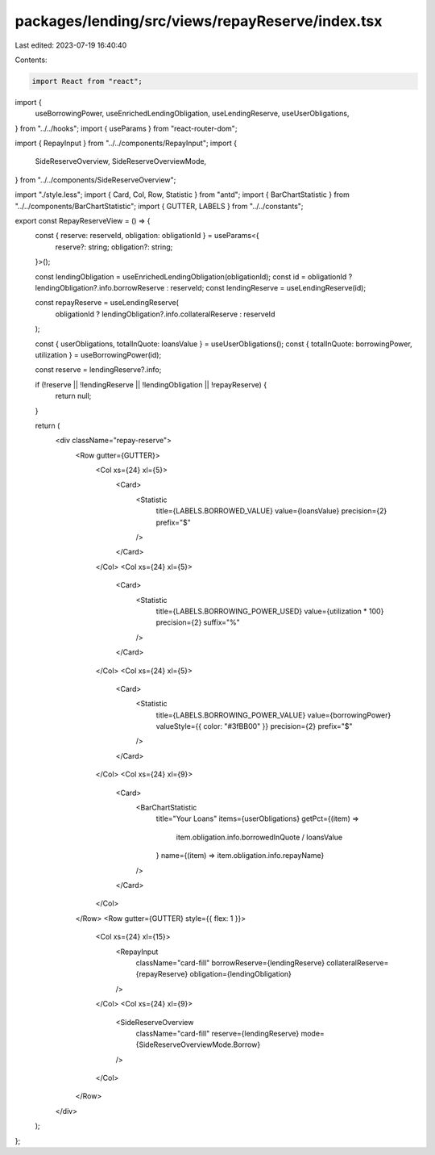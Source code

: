 packages/lending/src/views/repayReserve/index.tsx
=================================================

Last edited: 2023-07-19 16:40:40

Contents:

.. code-block:: tsx

    import React from "react";
import {
  useBorrowingPower,
  useEnrichedLendingObligation,
  useLendingReserve,
  useUserObligations,
} from "../../hooks";
import { useParams } from "react-router-dom";

import { RepayInput } from "../../components/RepayInput";
import {
  SideReserveOverview,
  SideReserveOverviewMode,
} from "../../components/SideReserveOverview";

import "./style.less";
import { Card, Col, Row, Statistic } from "antd";
import { BarChartStatistic } from "../../components/BarChartStatistic";
import { GUTTER, LABELS } from "../../constants";

export const RepayReserveView = () => {
  const { reserve: reserveId, obligation: obligationId } = useParams<{
    reserve?: string;
    obligation?: string;
  }>();

  const lendingObligation = useEnrichedLendingObligation(obligationId);
  const id = obligationId ? lendingObligation?.info.borrowReserve : reserveId;
  const lendingReserve = useLendingReserve(id);

  const repayReserve = useLendingReserve(
    obligationId ? lendingObligation?.info.collateralReserve : reserveId
  );

  const { userObligations, totalInQuote: loansValue } = useUserObligations();
  const { totalInQuote: borrowingPower, utilization } = useBorrowingPower(id);

  const reserve = lendingReserve?.info;

  if (!reserve || !lendingReserve || !lendingObligation || !repayReserve) {
    return null;
  }

  return (
    <div className="repay-reserve">
      <Row gutter={GUTTER}>
        <Col xs={24} xl={5}>
          <Card>
            <Statistic
              title={LABELS.BORROWED_VALUE}
              value={loansValue}
              precision={2}
              prefix="$"
            />
          </Card>
        </Col>
        <Col xs={24} xl={5}>
          <Card>
            <Statistic
              title={LABELS.BORROWING_POWER_USED}
              value={utilization * 100}
              precision={2}
              suffix="%"
            />
          </Card>
        </Col>
        <Col xs={24} xl={5}>
          <Card>
            <Statistic
              title={LABELS.BORROWING_POWER_VALUE}
              value={borrowingPower}
              valueStyle={{ color: "#3fBB00" }}
              precision={2}
              prefix="$"
            />
          </Card>
        </Col>
        <Col xs={24} xl={9}>
          <Card>
            <BarChartStatistic
              title="Your Loans"
              items={userObligations}
              getPct={(item) =>
                item.obligation.info.borrowedInQuote / loansValue
              }
              name={(item) => item.obligation.info.repayName}
            />
          </Card>
        </Col>
      </Row>
      <Row gutter={GUTTER} style={{ flex: 1 }}>
        <Col xs={24} xl={15}>
          <RepayInput
            className="card-fill"
            borrowReserve={lendingReserve}
            collateralReserve={repayReserve}
            obligation={lendingObligation}
          />
        </Col>
        <Col xs={24} xl={9}>
          <SideReserveOverview
            className="card-fill"
            reserve={lendingReserve}
            mode={SideReserveOverviewMode.Borrow}
          />
        </Col>
      </Row>
    </div>
  );
};



